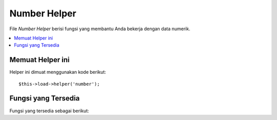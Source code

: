 #############
Number Helper
#############

File *Number Helper* berisi fungsi yang membantu Anda bekerja dengan data numerik.

.. contents::
  :local:

.. raw:: html

  <div class="custom-index container"></div>

Memuat Helper ini
=================

Helper ini dimuat menggunakan kode berikut::

	$this->load->helper('number');

Fungsi yang Tersedia
====================

Fungsi yang tersedia sebagai berikut:


.. php:function:: byte_format($num[, $precision = 1])

	:param	mixed	$num: Angka byte
	:param	int	$precision: Presisi floating point
	:returns:	Data terformat ukuran string
	:rtype:	string

	Format nomor sebagai byte, berdasarkan ukuran, dan menambahkan akhiran yang sesuai. Contoh::

		echo byte_format(456); // Kembali 456 Bytes
		echo byte_format(4567); // Kembali 4.5 KB
		echo byte_format(45678); // Kembali 44.6 KB
		echo byte_format(456789); // Kembali 447.8 KB
		echo byte_format(3456789); // Kembali 3.3 MB
		echo byte_format(12345678912345); // Kembali 1.8 GB
		echo byte_format(123456789123456789); // Kembali 11,228.3 TB

	Parameter opsional kedua memungkinkan Anda untuk mengatur presisi hasil::

		 echo byte_format(45678, 2); // Kembali 44.61 KB

	.. note:: Teks yang dihasilkan oleh fungsi ini ditemukan dalam file bahasa berikut: *language/<your_lang>/number_lang.php*